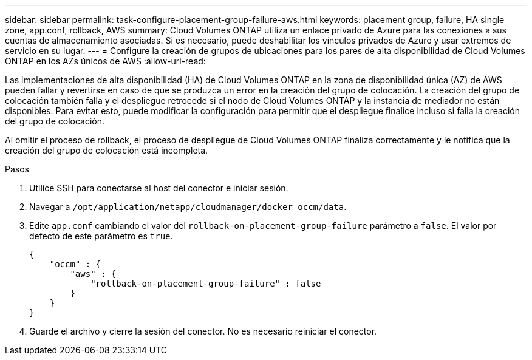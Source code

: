 ---
sidebar: sidebar 
permalink: task-configure-placement-group-failure-aws.html 
keywords: placement group, failure, HA single zone, app.conf, rollback, AWS 
summary: Cloud Volumes ONTAP utiliza un enlace privado de Azure para las conexiones a sus cuentas de almacenamiento asociadas. Si es necesario, puede deshabilitar los vínculos privados de Azure y usar extremos de servicio en su lugar. 
---
= Configure la creación de grupos de ubicaciones para los pares de alta disponibilidad de Cloud Volumes ONTAP en los AZs únicos de AWS
:allow-uri-read: 


[role="lead"]
Las implementaciones de alta disponibilidad (HA) de Cloud Volumes ONTAP en la zona de disponibilidad única (AZ) de AWS pueden fallar y revertirse en caso de que se produzca un error en la creación del grupo de colocación. La creación del grupo de colocación también falla y el despliegue retrocede si el nodo de Cloud Volumes ONTAP y la instancia de mediador no están disponibles. Para evitar esto, puede modificar la configuración para permitir que el despliegue finalice incluso si falla la creación del grupo de colocación.

Al omitir el proceso de rollback, el proceso de despliegue de Cloud Volumes ONTAP finaliza correctamente y le notifica que la creación del grupo de colocación está incompleta.

.Pasos
. Utilice SSH para conectarse al host del conector e iniciar sesión.
. Navegar a `/opt/application/netapp/cloudmanager/docker_occm/data`.
. Edite `app.conf` cambiando el valor del `rollback-on-placement-group-failure` parámetro a `false`. El valor por defecto de este parámetro es `true`.
+
[listing]
----
{
    "occm" : {
        "aws" : {
            "rollback-on-placement-group-failure" : false
        }
    }
}
----
. Guarde el archivo y cierre la sesión del conector. No es necesario reiniciar el conector.

